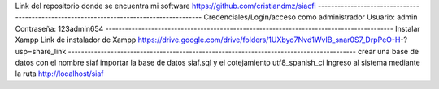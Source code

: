 Link del repositorio donde se encuentra mi software
https://github.com/cristiandmz/siacfi
----------------------------------------------------------------------------------------
Credenciales/Login/acceso como administrador
Usuario: admin
Contraseña: 123admin654
----------------------------------------------------------------------------------------
Instalar Xampp
Link de instalador de Xampp
https://drive.google.com/drive/folders/1UXbyo7Nvd1WvIB_snar0S7_DrpPeO-H-?usp=share_link
----------------------------------------------------------------------------------------
crear una base de datos con el nombre siaf
importar la base de datos siaf.sql y el cotejamiento utf8_spanish_ci
Ingreso al sistema mediante la ruta http://localhost/siaf
